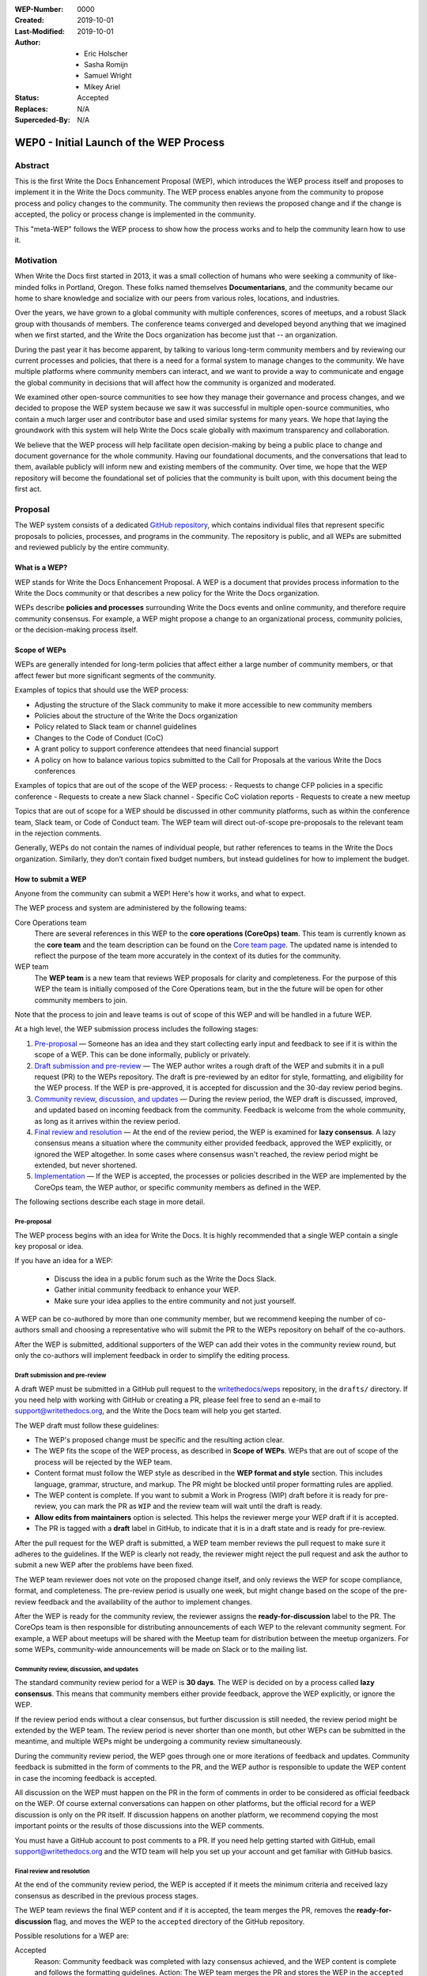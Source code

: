 :WEP-Number: 0000
:Created: 2019-10-01
:Last-Modified: 2019-10-01
:Author:  - Eric Holscher
          - Sasha Romijn
          - Samuel Wright
          - Mikey Ariel
:Status: Accepted
:Replaces: N/A
:Superceded-By: N/A

WEP0 - Initial Launch of the WEP Process
~~~~~~~~~~~~~~~~~~~~~~~~~~~~~~~~~~~~~~~~

Abstract
========

This is the first Write the Docs Enhancement Proposal (WEP), which introduces the WEP process itself and proposes to implement it in the Write the Docs community. The WEP process enables anyone from the community to propose process and policy changes to the community. The community then reviews the proposed change and if the change is accepted, the policy or process change is implemented in the community. 

This "meta-WEP" follows the WEP process to show how the process works and to help the community learn how to use it.

Motivation
==========

When Write the Docs first started in 2013, it was a small collection of humans who were seeking a community of like-minded folks in Portland, Oregon. These folks named themselves **Documentarians**, and the community became our home to share knowledge and socialize with our peers from various roles, locations, and industries. 

Over the years, we have grown to a global community with multiple conferences, scores of meetups, and a robust Slack group with thousands of members. The conference teams converged and developed beyond anything that we imagined when we first started, and the Write the Docs organization has become just that -- an organization.

During the past year it has become apparent, by talking to various long-term community members and by reviewing our current processes and policies, that there is a need for a formal system to manage changes to the community. We have multiple platforms where community members can interact, and we want to provide a way to communicate and engage the global community in decisions that will affect how the community is organized and moderated.

We examined other open-source communities to see how they manage their governance and process changes, and we decided to propose the WEP system because we saw it was successful in multiple open-source communities, who contain a much larger user and contributor base and used similar systems for many years. We hope that laying the groundwork with this system will help Write the Docs scale globally with maximum transparency and collaboration.

We believe that the WEP process will help facilitate open decision-making by being a public place to change and document governance for the whole community. Having our foundational documents, and the conversations that lead to them, available publicly will inform new and existing members of the community. Over time, we hope that the WEP repository will become the foundational set of policies that the community is built upon, with this document being the first act.

Proposal
========

The WEP system consists of a dedicated `GitHub repository <https://github.com/writethedocs/weps>`_, which contains individual files that represent specific proposals to policies, processes, and programs in the community. The repository is public, and all WEPs are submitted and reviewed publicly by the entire community. 

What is a WEP?
--------------

WEP stands for Write the Docs Enhancement Proposal. A WEP is a document that provides process information to the Write the Docs community or that describes a new policy for the Write the Docs organization.

WEPs describe **policies and processes** surrounding Write the Docs events and online community, and therefore require community consensus. For example, a WEP might propose a change to an organizational process, community policies, or the decision-making process itself. 

Scope of WEPs
-------------

WEPs are generally intended for long-term policies that affect either a large number of community members, or that affect fewer but more significant segments of the community.

Examples of topics that should use the WEP process:

- Adjusting the structure of the Slack community to make it more accessible to new community members
- Policies about the structure of the Write the Docs organization
- Policy related to Slack team or channel guidelines
- Changes to the Code of Conduct (CoC)
- A grant policy to support conference attendees that need financial support
- A policy on how to balance various topics submitted to the Call for Proposals at the various Write the Docs conferences

Examples of topics that are out of the scope of the WEP process:
- Requests to change CFP policies in a specific conference
- Requests to create a new Slack channel
- Specific CoC violation reports
- Requests to create a new meetup

Topics that are out of scope for a WEP should be discussed in other community platforms, such as within the conference team, Slack team, or Code of Conduct team. The WEP team will direct out-of-scope pre-proposals to the relevant team in the rejection comments.

Generally, WEPs do not contain the names of individual people, but rather references to teams in the Write the Docs organization. Similarly, they don’t contain fixed budget numbers, but instead guidelines for how to implement the budget. 

How to submit a WEP
-------------------

Anyone from the community can submit a WEP! Here's how it works, and what to expect.

The WEP process and system are administered by the following teams:

Core Operations team
  There are several references in this WEP to the **core operations (CoreOps) team**. This team is currently known as the **core team** and the team description can be found on the `Core team page <https://www.writethedocs.org/team/#core-team>`_. The updated name is intended to reflect the purpose of the team more accurately in the context of its duties for the community. 

WEP team
  The **WEP team** is a new team that reviews WEP proposals for clarity and completeness. For the purpose of this WEP the team is initially composed of the Core Operations team, but in the the future will be open for other community members to join. 
  
Note that the process to join and leave teams is out of scope of this WEP and will be handled in a future WEP.

At a high level, the WEP submission process includes the following stages:

#. `Pre-proposal`_ — Someone has an idea and they start collecting early input and feedback to see if it is within the scope of a WEP. This can be done informally, publicly or privately.

#. `Draft submission and pre-review`_ — The WEP author writes a rough draft of the WEP and submits it in a pull request (PR) to the WEPs repository. The draft is pre-reviewed by an editor for style, formatting, and eligibility for the WEP process. If the WEP is pre-approved, it is accepted for discussion and the 30-day review period begins.

#. `Community review, discussion, and updates`_ — During the review period, the WEP draft is discussed, improved, and updated based on incoming feedback from the community. Feedback is welcome from the whole community, as long as it arrives within the review period. 

#. `Final review and resolution`_ — At the end of the review period, the WEP is examined for **lazy consensus**. A lazy consensus means a situation where the community either provided feedback, approved the WEP explicitly, or ignored the WEP altogether. In some cases where consensus wasn't reached, the review period might be extended, but never shortened.

#. `Implementation`_ — If the WEP is accepted, the processes or policies described in the WEP are implemented by the CoreOps team, the WEP author, or specific community members as defined in the WEP.

The following sections describe each stage in more detail.

Pre-proposal
............

The WEP process begins with an idea for Write the Docs. It is highly recommended that a single WEP contain a single key proposal or idea. 

If you have an idea for a WEP:

 - Discuss the idea in a public forum such as the Write the Docs Slack.
 - Gather initial community feedback to enhance your WEP. 
 - Make sure your idea applies to the entire community and not just yourself.

A WEP can be co-authored by more than one community member, but we recommend keeping the number of co-authors small and choosing a representative who will submit the PR to the WEPs repository on behalf of the co-authors. 

After the WEP is submitted, additional supporters of the WEP can add their votes in the community review round, but only the co-authors will implement feedback in order to simplify the editing process.

Draft submission and pre-review
...............................

A draft WEP must be submitted in a GitHub pull request to the `writethedocs/weps <https://github.com/writethedocs/weps>`_ repository, in the ``drafts/`` directory. If you need help with working with GitHub or creating a PR, please feel free to send an e-mail to support@writethedocs.org, and the Write the Docs team will help you get started.

The WEP draft must follow these guidelines:

- The WEP's proposed change must be specific and the resulting action clear.
- The WEP fits the scope of the WEP process, as described in **Scope of WEPs**. WEPs that are out of scope of the process will be rejected by the WEP team.
- Content format must follow the WEP style as described in the **WEP format and style** section. This includes language, grammar, structure, and markup. The PR might be blocked until proper formatting rules are applied.
- The WEP content is complete. If you want to submit a Work in Progress (WIP) draft before it is ready for pre-review, you can mark the PR as ``WIP`` and the review team will wait until the draft is ready.
- **Allow edits from maintainers** option is selected. This helps the reviewer merge your WEP draft if it is accepted.
- The PR is tagged with a **draft** label in GitHub, to indicate that it is in a draft state and is ready for pre-review. 

After the pull request for the WEP draft is submitted, a WEP team member reviews the pull request to make sure it adheres to the guidelines. If the WEP is clearly not ready, the reviewer might reject the pull request and ask the author to submit a new WEP after the problems have been fixed.

The WEP team reviewer does not vote on the proposed change itself, and only reviews the WEP for scope compliance, format, and completeness. The pre-review period is usually one week, but might change based on the scope of the pre-review feedback and the availability of the author to implement changes.

After the WEP is ready for the community review, the reviewer assigns the **ready-for-discussion** label to the PR. The CoreOps team is then responsible for distributing announcements of each WEP to the relevant community segment. For example, a WEP about meetups will be shared with the Meetup team for distribution between the meetup organizers. For some WEPs, community-wide announcements will be made on Slack or to the mailing list. 
  
Community review, discussion, and updates
.........................................

The standard community review period for a WEP is **30 days**. The WEP is decided on by a process called **lazy consensus**. This means that community members either provide feedback, approve the WEP explicitly, or ignore the WEP. 

If the review period ends without a clear consensus, but further discussion is still needed, the review period might be extended by the WEP team. The review period is never shorter than one month, but other WEPs can be submitted in the meantime, and multiple WEPs might be undergoing a community review simultaneously. 

During the community review period, the WEP goes through one or more iterations of feedback and updates. Community feedback is submitted in the form of comments to the PR, and the WEP author is responsible to update the WEP content in case the incoming feedback is accepted.

All discussion on the WEP must happen on the PR in the form of comments in order to be considered as official feedback on the WEP. Of course external conversations can happen on other platforms, but the official record for a WEP discussion is only on the PR itself. If discussion happens on another platform, we recommend copying the most important points or the results of those discussions into the WEP comments.

You must have a GitHub account to post comments to a PR. If you need help getting started with GitHub, email support@writethedocs.org and the WTD team will help you set up your account and get familiar with GitHub basics. 

Final review and resolution
...........................

At the end of the community review period, the WEP is accepted if it meets the minimum criteria and received lazy consensus as described in the previous process stages.

The WEP team reviews the final WEP content and if it is accepted, the team merges the PR, removes the **ready-for-discussion** flag, and moves the WEP to the ``accepted`` directory of the GitHub repository. 

Possible resolutions for a WEP are:

Accepted
  Reason: Community feedback was completed with lazy consensus achieved, and the WEP content is complete and follows the formatting guidelines. 
  Action: The WEP team merges the PR and stores the WEP in the ``accepted`` directory.

Rejected
  Reason: Community feedback led to disagreements that prevented the WEP from reaching consensus, or the original goal of the WEP is no longer considered an improvement to the community. 
  Action: The WEP team moves the WEP to the ``rejected`` directory and merges the PR with a description of the rejection decision.

Withdrawn
  WEP author is no longer interested in pursuing the change, or no progress was made during the pre-review stage before the WEP was sent to community review. 
  Action: The WEP author moves the WEP moves the WEP to the ``withdrawn`` folder and merges the PR with a description of the withdrawal decision.

If no community consensus was reached, the CoreOps team has the final authority to decide the resolution for a WEP. The CoreOps team is responsible to communicate their decision in the PR discussion and in community announcements as needed.

Any community member can restart the WEP process on a rejected or withdrawn WEP in the future, by creating a new PR and updating the WEP according to the new information or ideas. If you are interested in restarting a WEP that was authored by someone else, we encourage you to contact the original author before you begin, in case they are interested in collaborating or have information that can help you in the process. 

Implementation
..............

After a WEP is accepted, the work outlined in the WEP must be done. For most WEPs, the CoreOps team is responsible to take the needed action or coordinate with other teams to take the need actions.

For example, if this WEP is accepted, it means the system is now in place and the CoreOps team will publish the information to the community website and establish the WEP team, along with other related tasks that need to be done to implement the process in the community. 

Some WEPs might require specific community segments to implement the resolution, and such requirements are described in the WEPs directly. 

WEP format and style
--------------------

To make the authoring and reviewing process easier, WEPs must follow a common format and style. 

We use `reStructuredText <http://docutils.sourceforge.net/rst.html>`_ markup language for all WEPs, to align with the same markup that is used in all other Write the Doc documentation.

In most cases, you can start by copying the `WEP template <../wep-template.rst>`_ and adding content as needed. The following sections describe the various sections of the template:


File name
.........
The file name must follow the naming convention ``WEP[####]_[descriptive-but-short-title]``. For example, this WEP file is named ``WEP0000_wep-proposal``. In another example, a WEP to propose a new Slack channel naming convention might be named ``WEP0001_slack-channel-renaming``.

Note that the full file name must contain lead-in digits to enable auto-sorting of files and URLs. The title of the WEP can use the short name.
Metadata
........
The WEP file must begin with a header list of metadata fields, using the standard `RST field list <http://docutils.sourceforge.net/docs/ref/rst/restructuredtext.html#field-lists>`_ format.

The field list usually includes the following fields:

- ``:WEP-Number:`` - Number of the WEP, in running order in 4-digit format. Only use the number value, without the acronym **WEP**. For example, this WEP is numbered ``0000``. If the number is unknown or unassigned when you first create the WEP, you can leave this field blank and the number will be updated at the resolution stage.
- ``:Created:`` Date of initial creation, in the format YYYY-MM-DD. 
- ``:Last-Modified:`` Date of the most recent changes to the WEP, in the format YYYY-MM-DD. 
- ``:Author:`` - Full names of one or more authors of the WEP. Do not write email addresses or social media nicknames in this field. If the WEP is co-authored by multiple people, use a bulleted list similar to the header of this WEP.
- ``:Status:`` - Current status of the WEP. All WEPs begin with a ``Draft`` status, and the field changes with every stage in the WEP lifecycle. For example, ``Accepted``, ``Rejected``, ``Withdrawn``, ``Final``, or ``Superseded``.
- ``:Replaces:`` - Optional. If this WEP was created instead of a previous WEP that was rejected or withdrawn, list the number and title of the previous WEP.
- ``:Superceded-By:`` - Optional. If this WEP is rejected or withdrawn and a newer WEP was submitted instead with updated content, list the number and title of the WEP that supercedes this WEP.

Structure
.........

Each WEP must contain the following sections:

#. **Header.** Header with a list of metadata fields as described in this section.
#. **Title.** Short descriptive title of the WEP. The title must follow the naming convention ``WEP[#] - [Descriptive title]``. You can use the short numbering format in the title, such as **WEP0**.
#. **Abstract.** Short description of the topic that the WEP addresses. Use only 1-2 paragraphs and focus on the summary of the topic.
#. **Motivation.** Background information explaining why the existing processes or solutions need to change.
#. **Proposal.** Full description of the proposed change. This section can be as short or as long as needed, including explanations or alternatives if applicable. Use sub-headings to divide the proposal section if it contains a large amount of text.
#. **Copyright.** Boilerplate license statement for the WEP. All WEPs must be published under the **Creative Commons CC-BY 4.0** license. This boilerplate text must be used as-is without alterations.

If you are unsure whether the WEP you are authoring is structured correctly, you can submit it as a WIP draft and ask for help from the WEP team, or email us at support@writethedocs.org and we will be happy to help you with the preparation.

Acknowledgments
---------------

The WEP process is based on the `Django DEP <https://github.com/django/deps/blob/master/final/0001-dep-process.rst>`_ process, which in turn was based on the `Python PEP <https://www.python.org/dev/peps/pep-0001/>`_ process. We would like to thank the Python and Django communities for providing these open-source resources publicly and freely to help other communities.

Copyright
=========

This document is published under the `Creative Commons CC-BY 4.0 Attribution <https://creativecommons.org/licenses/by/4.0/>`_ license.
